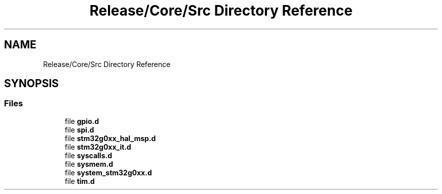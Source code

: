 .TH "Release/Core/Src Directory Reference" 3 "Version 1.0.0" "Radar" \" -*- nroff -*-
.ad l
.nh
.SH NAME
Release/Core/Src Directory Reference
.SH SYNOPSIS
.br
.PP
.SS "Files"

.in +1c
.ti -1c
.RI "file \fBgpio\&.d\fP"
.br
.ti -1c
.RI "file \fBspi\&.d\fP"
.br
.ti -1c
.RI "file \fBstm32g0xx_hal_msp\&.d\fP"
.br
.ti -1c
.RI "file \fBstm32g0xx_it\&.d\fP"
.br
.ti -1c
.RI "file \fBsyscalls\&.d\fP"
.br
.ti -1c
.RI "file \fBsysmem\&.d\fP"
.br
.ti -1c
.RI "file \fBsystem_stm32g0xx\&.d\fP"
.br
.ti -1c
.RI "file \fBtim\&.d\fP"
.br
.in -1c
